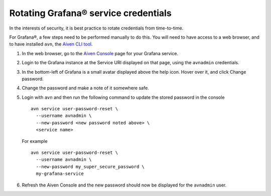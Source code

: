Rotating Grafana® service credentials
=====================================

In the interests of security, it is best practice to rotate credentials from time-to-time.

For Grafana®, a few steps need to be performed manually to do this. You will need to have access to a web browser,
and to have installed ``avn``, the `Aiven CLI tool <https://docs.aiven.io/docs/tools/cli.html>`_.

1. In the web browser, go to the `Aiven Console <https://console.aiven.io/>`_ page for your Grafana service.

2. Login to the Grafana instance at the Service URI displayed on that page, using the ``avnadmin`` credentials.

3. In the bottom-left of Grafana is a small avatar displayed above the help icon. Hover over it, and click Change password.

   .. image:: /images/products/grafana/grafana-credentials.png
      :alt: Aiven Administrator in Grafana

4. Change the password and make a note of it somewhere safe.

5. Login with ``avn`` and then run the following command to update the stored password in the console ::

    avn service user-password-reset \
      --username avnadmin \
      --new-password <new password noted above> \
      <service name>

   For example ::

       avn service user-password-reset \
         --username avnadmin \
         --new-password my_super_secure_password \
         my-grafana-service

6. Refresh the Aiven Console and the new password should now be displayed for the ``avnadmin`` user.
